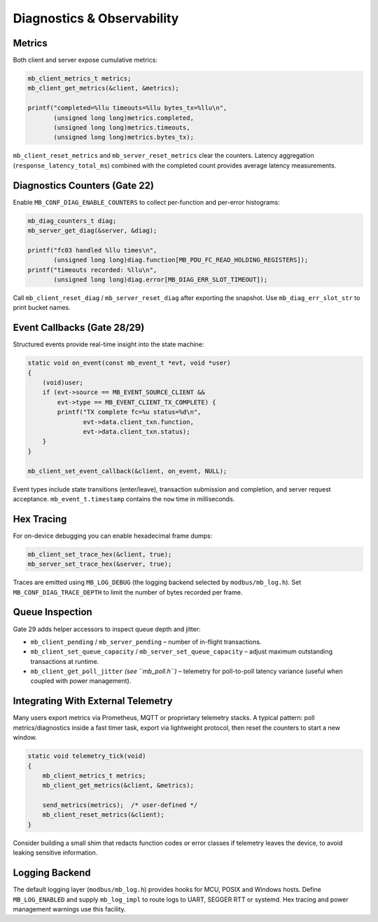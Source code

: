 Diagnostics & Observability
===========================

Metrics
-------

Both client and server expose cumulative metrics:

.. code-block:: c

   mb_client_metrics_t metrics;
   mb_client_get_metrics(&client, &metrics);

   printf("completed=%llu timeouts=%llu bytes_tx=%llu\n",
          (unsigned long long)metrics.completed,
          (unsigned long long)metrics.timeouts,
          (unsigned long long)metrics.bytes_tx);

``mb_client_reset_metrics`` and ``mb_server_reset_metrics`` clear the counters.
Latency aggregation (``response_latency_total_ms``) combined with the completed
count provides average latency measurements.

Diagnostics Counters (Gate 22)
------------------------------

Enable ``MB_CONF_DIAG_ENABLE_COUNTERS`` to collect per-function and per-error
histograms:

.. code-block:: c

   mb_diag_counters_t diag;
   mb_server_get_diag(&server, &diag);

   printf("fc03 handled %llu times\n",
          (unsigned long long)diag.function[MB_PDU_FC_READ_HOLDING_REGISTERS]);
   printf("timeouts recorded: %llu\n",
          (unsigned long long)diag.error[MB_DIAG_ERR_SLOT_TIMEOUT]);

Call ``mb_client_reset_diag`` / ``mb_server_reset_diag`` after exporting the
snapshot.  Use ``mb_diag_err_slot_str`` to print bucket names.

Event Callbacks (Gate 28/29)
----------------------------

Structured events provide real-time insight into the state machine:

.. code-block:: c

   static void on_event(const mb_event_t *evt, void *user)
   {
       (void)user;
       if (evt->source == MB_EVENT_SOURCE_CLIENT &&
           evt->type == MB_EVENT_CLIENT_TX_COMPLETE) {
           printf("TX complete fc=%u status=%d\n",
                  evt->data.client_txn.function,
                  evt->data.client_txn.status);
       }
   }

   mb_client_set_event_callback(&client, on_event, NULL);

Event types include state transitions (enter/leave), transaction submission and
completion, and server request acceptance.  ``mb_event_t.timestamp`` contains the
``now`` time in milliseconds.

Hex Tracing
-----------

For on-device debugging you can enable hexadecimal frame dumps:

.. code-block:: c

   mb_client_set_trace_hex(&client, true);
   mb_server_set_trace_hex(&server, true);

Traces are emitted using ``MB_LOG_DEBUG`` (the logging backend selected by
``modbus/mb_log.h``).  Set ``MB_CONF_DIAG_TRACE_DEPTH`` to limit the number of
bytes recorded per frame.

Queue Inspection
----------------

Gate 29 adds helper accessors to inspect queue depth and jitter:

* ``mb_client_pending`` / ``mb_server_pending`` – number of in-flight
  transactions.
* ``mb_client_set_queue_capacity`` / ``mb_server_set_queue_capacity`` – adjust
  maximum outstanding transactions at runtime.
* ``mb_client_get_poll_jitter`` *(see ``mb_poll.h``)* – telemetry for poll-to-poll
  latency variance (useful when coupled with power management).

Integrating With External Telemetry
-----------------------------------

Many users export metrics via Prometheus, MQTT or proprietary telemetry stacks.
A typical pattern: poll metrics/diagnostics inside a fast timer task, export via
lightweight protocol, then reset the counters to start a new window.

.. code-block:: c

   static void telemetry_tick(void)
   {
       mb_client_metrics_t metrics;
       mb_client_get_metrics(&client, &metrics);

       send_metrics(metrics);  /* user-defined */
       mb_client_reset_metrics(&client);
   }

Consider building a small shim that redacts function codes or error classes if
telemetry leaves the device, to avoid leaking sensitive information.

Logging Backend
---------------

The default logging layer (``modbus/mb_log.h``) provides hooks for MCU, POSIX
and Windows hosts.  Define ``MB_LOG_ENABLED`` and supply ``mb_log_impl`` to route
logs to UART, SEGGER RTT or systemd.  Hex tracing and power management warnings
use this facility.
